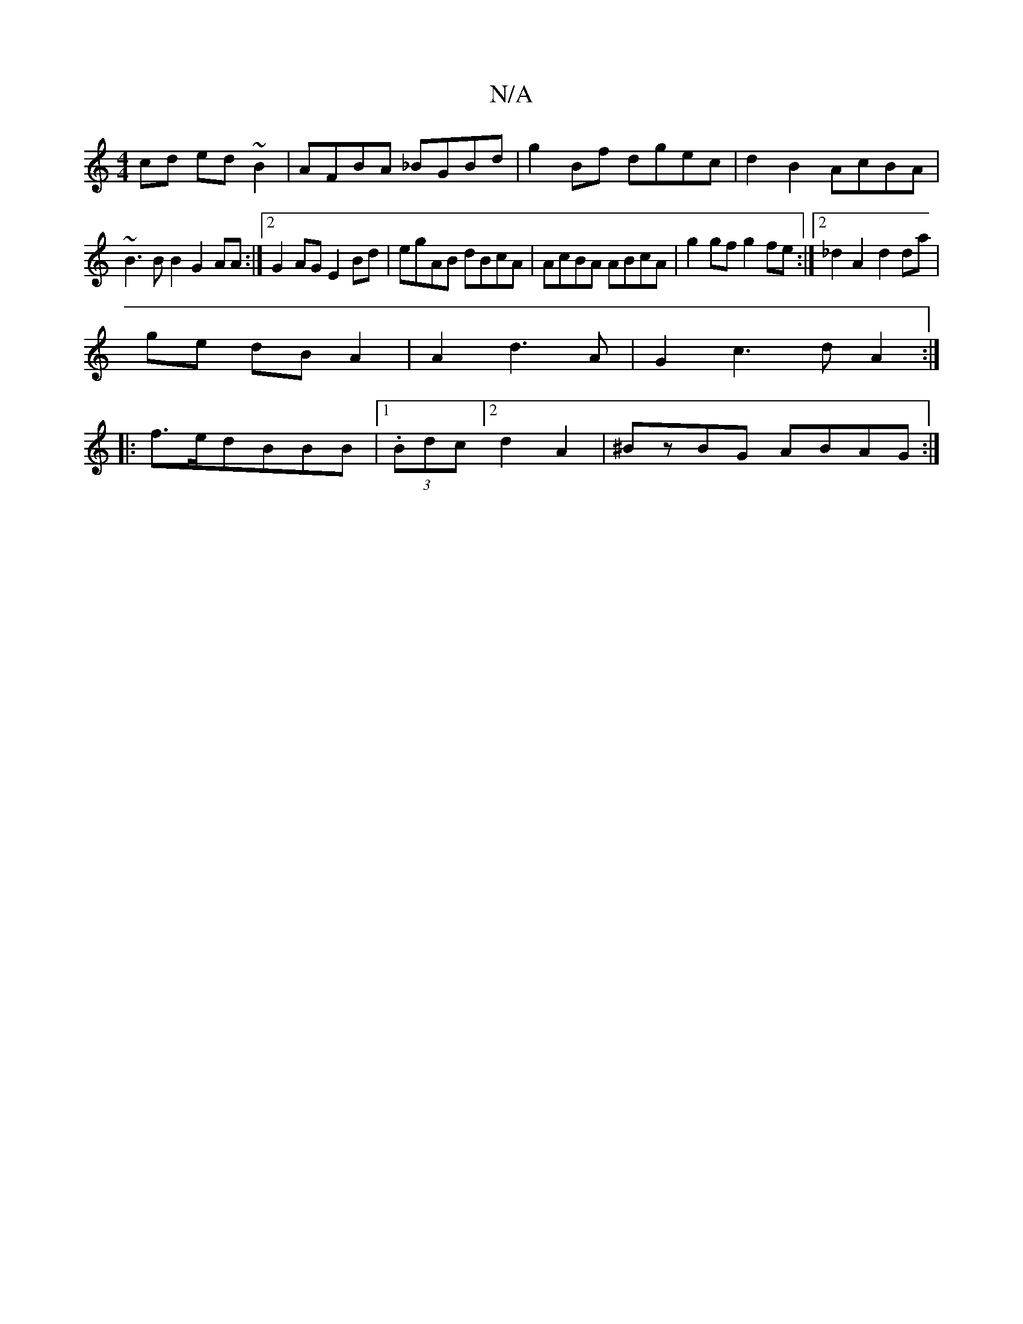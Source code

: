 X:1
T:N/A
M:4/4
R:N/A
K:Cmajor
cd ed~B2|AFBA _BGBd|g2Bf dgec|d2B2 AcBA|
~B3BB2G2AA:|2 G2AG E2Bd|egAB dBcA|AcBA ABcA|g2gf g2fe:|2_d2A2-d2 da|
ge dB A2|A2 d3 A | G2c3d A2:|
|:f>edBBB|1 (3.Bdc]2 d2 A2|^BzBG ABAG :|

dB B/ :|: c/c/a/ e